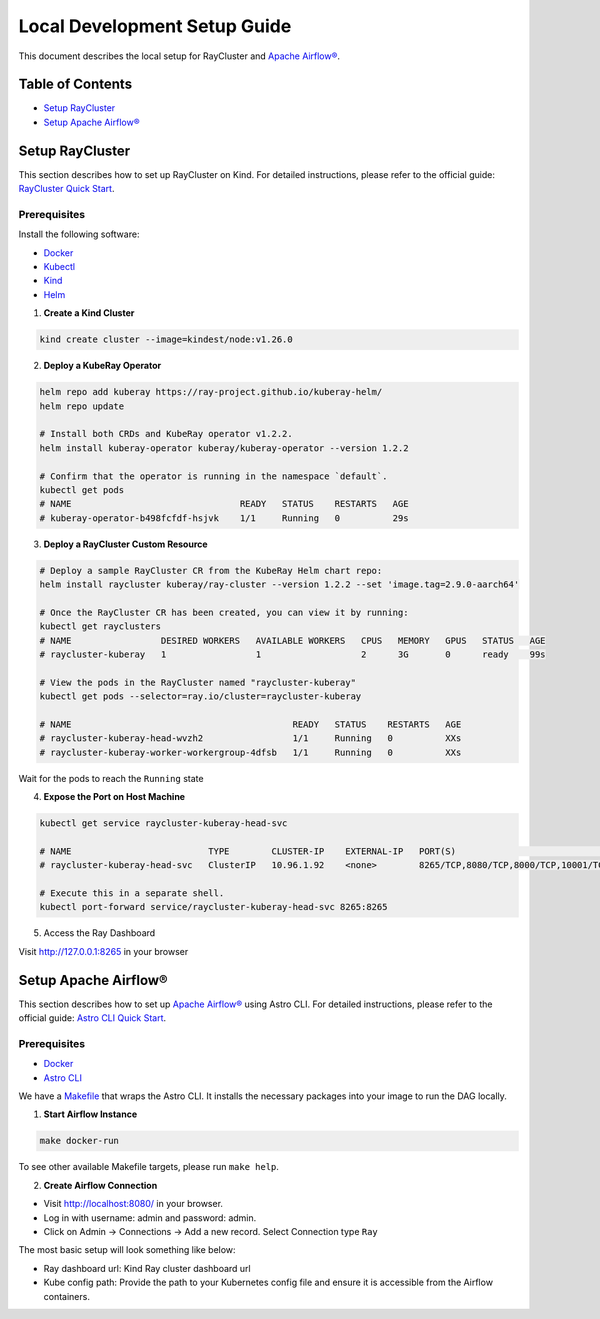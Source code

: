 Local Development Setup Guide
#############################

This document describes the local setup for RayCluster and `Apache Airflow® <https://airflow.apache.org/>`_.

Table of Contents
=================

- `Setup RayCluster`_
- `Setup Apache Airflow®`_


Setup RayCluster
================

This section describes how to set up RayCluster on Kind. For detailed instructions, please refer to the official guide: `RayCluster Quick Start <https://docs.ray.io/en/latest/cluster/kubernetes/getting-started/raycluster-quick-start.html#raycluster-quickstart>`_.

Prerequisites
-------------

Install the following software:

- `Docker <https://docs.docker.com/desktop/>`_
- `Kubectl <https://kubernetes.io/docs/tasks/tools/>`_
- `Kind <https://kind.sigs.k8s.io/docs/user/quick-start/>`_
- `Helm <https://helm.sh/>`_

1. **Create a Kind Cluster**

.. code-block:: bash

    kind create cluster --image=kindest/node:v1.26.0

2. **Deploy a KubeRay Operator**

.. code-block:: bash

    helm repo add kuberay https://ray-project.github.io/kuberay-helm/
    helm repo update

    # Install both CRDs and KubeRay operator v1.2.2.
    helm install kuberay-operator kuberay/kuberay-operator --version 1.2.2

    # Confirm that the operator is running in the namespace `default`.
    kubectl get pods
    # NAME                                READY   STATUS    RESTARTS   AGE
    # kuberay-operator-b498fcfdf-hsjvk    1/1     Running   0          29s


3. **Deploy a RayCluster Custom Resource**

.. code-block:: bash

    # Deploy a sample RayCluster CR from the KubeRay Helm chart repo:
    helm install raycluster kuberay/ray-cluster --version 1.2.2 --set 'image.tag=2.9.0-aarch64'

    # Once the RayCluster CR has been created, you can view it by running:
    kubectl get rayclusters
    # NAME                 DESIRED WORKERS   AVAILABLE WORKERS   CPUS   MEMORY   GPUS   STATUS   AGE
    # raycluster-kuberay   1                 1                   2      3G       0      ready    99s

    # View the pods in the RayCluster named "raycluster-kuberay"
    kubectl get pods --selector=ray.io/cluster=raycluster-kuberay

    # NAME                                          READY   STATUS    RESTARTS   AGE
    # raycluster-kuberay-head-wvzh2                 1/1     Running   0          XXs
    # raycluster-kuberay-worker-workergroup-4dfsb   1/1     Running   0          XXs

Wait for the pods to reach the ``Running`` state

4. **Expose the Port on Host Machine**

.. code-block:: bash

    kubectl get service raycluster-kuberay-head-svc

    # NAME                          TYPE        CLUSTER-IP    EXTERNAL-IP   PORT(S)                                         AGE
    # raycluster-kuberay-head-svc   ClusterIP   10.96.1.92    <none>        8265/TCP,8080/TCP,8000/TCP,10001/TCP,6379/TCP   25m

    # Execute this in a separate shell.
    kubectl port-forward service/raycluster-kuberay-head-svc 8265:8265

5. Access the Ray Dashboard

Visit http://127.0.0.1:8265 in your browser

Setup Apache Airflow®
=====================

This section describes how to set up `Apache Airflow® <https://airflow.apache.org/>`_ using Astro CLI. For detailed instructions, please refer to the official guide: `Astro CLI Quick Start <https://www.astronomer.io/docs/astro/cli/get-started-cli>`_.

Prerequisites
-------------

- `Docker <https://docs.docker.com/desktop/>`_
- `Astro CLI <https://www.astronomer.io/docs/astro/cli/install-cli>`_

We have a `Makefile <https://github.com/astronomer/astro-provider-ray/blob/main/Makefile>`_ that wraps the Astro CLI. It installs the necessary packages into your image to run the DAG locally.

1. **Start Airflow Instance**

.. code-block:: bash

    make docker-run

To see other available Makefile targets, please run ``make help``.

2. **Create Airflow Connection**

- Visit http://localhost:8080/ in your browser.

- Log in with username: admin and password: admin.

- Click on Admin -> Connections -> Add a new record. Select Connection type ``Ray``

The most basic setup will look something like below:

- Ray dashboard url: Kind Ray cluster dashboard url
- Kube config path: Provide the path to your Kubernetes config file and ensure it is accessible from the Airflow containers.

.. image::  ../_static/basic_local_kubernetes_conn.png
